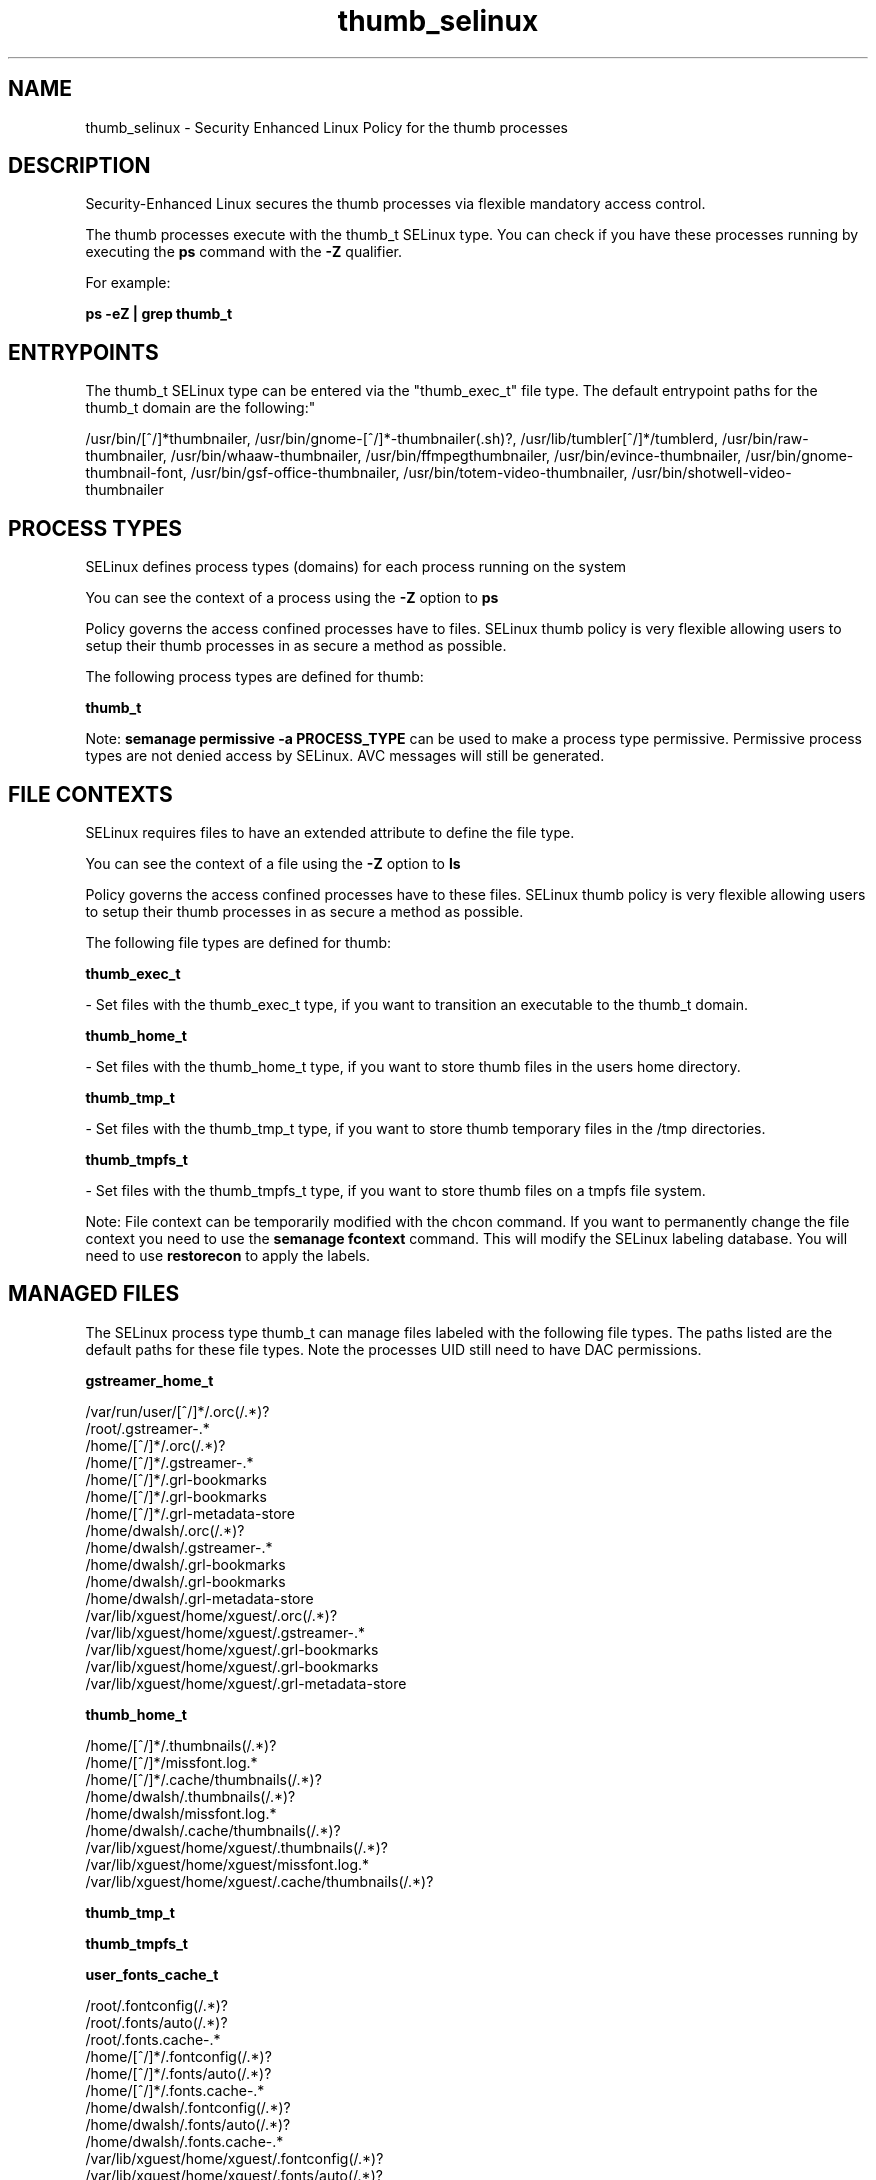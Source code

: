 .TH  "thumb_selinux"  "8"  "12-11-01" "thumb" "SELinux Policy documentation for thumb"
.SH "NAME"
thumb_selinux \- Security Enhanced Linux Policy for the thumb processes
.SH "DESCRIPTION"

Security-Enhanced Linux secures the thumb processes via flexible mandatory access control.

The thumb processes execute with the thumb_t SELinux type. You can check if you have these processes running by executing the \fBps\fP command with the \fB\-Z\fP qualifier.

For example:

.B ps -eZ | grep thumb_t


.SH "ENTRYPOINTS"

The thumb_t SELinux type can be entered via the "thumb_exec_t" file type.  The default entrypoint paths for the thumb_t domain are the following:"

/usr/bin/[^/]*thumbnailer, /usr/bin/gnome-[^/]*-thumbnailer(.sh)?, /usr/lib/tumbler[^/]*/tumblerd, /usr/bin/raw-thumbnailer, /usr/bin/whaaw-thumbnailer, /usr/bin/ffmpegthumbnailer, /usr/bin/evince-thumbnailer, /usr/bin/gnome-thumbnail-font, /usr/bin/gsf-office-thumbnailer, /usr/bin/totem-video-thumbnailer, /usr/bin/shotwell-video-thumbnailer
.SH PROCESS TYPES
SELinux defines process types (domains) for each process running on the system
.PP
You can see the context of a process using the \fB\-Z\fP option to \fBps\bP
.PP
Policy governs the access confined processes have to files.
SELinux thumb policy is very flexible allowing users to setup their thumb processes in as secure a method as possible.
.PP
The following process types are defined for thumb:

.EX
.B thumb_t
.EE
.PP
Note:
.B semanage permissive -a PROCESS_TYPE
can be used to make a process type permissive. Permissive process types are not denied access by SELinux. AVC messages will still be generated.

.SH FILE CONTEXTS
SELinux requires files to have an extended attribute to define the file type.
.PP
You can see the context of a file using the \fB\-Z\fP option to \fBls\bP
.PP
Policy governs the access confined processes have to these files.
SELinux thumb policy is very flexible allowing users to setup their thumb processes in as secure a method as possible.
.PP
The following file types are defined for thumb:


.EX
.PP
.B thumb_exec_t
.EE

- Set files with the thumb_exec_t type, if you want to transition an executable to the thumb_t domain.


.EX
.PP
.B thumb_home_t
.EE

- Set files with the thumb_home_t type, if you want to store thumb files in the users home directory.


.EX
.PP
.B thumb_tmp_t
.EE

- Set files with the thumb_tmp_t type, if you want to store thumb temporary files in the /tmp directories.


.EX
.PP
.B thumb_tmpfs_t
.EE

- Set files with the thumb_tmpfs_t type, if you want to store thumb files on a tmpfs file system.


.PP
Note: File context can be temporarily modified with the chcon command.  If you want to permanently change the file context you need to use the
.B semanage fcontext
command.  This will modify the SELinux labeling database.  You will need to use
.B restorecon
to apply the labels.

.SH "MANAGED FILES"

The SELinux process type thumb_t can manage files labeled with the following file types.  The paths listed are the default paths for these file types.  Note the processes UID still need to have DAC permissions.

.br
.B gstreamer_home_t

	/var/run/user/[^/]*/\.orc(/.*)?
.br
	/root/\.gstreamer-.*
.br
	/home/[^/]*/\.orc(/.*)?
.br
	/home/[^/]*/\.gstreamer-.*
.br
	/home/[^/]*/\.grl-bookmarks
.br
	/home/[^/]*/\.grl-bookmarks
.br
	/home/[^/]*/\.grl-metadata-store
.br
	/home/dwalsh/\.orc(/.*)?
.br
	/home/dwalsh/\.gstreamer-.*
.br
	/home/dwalsh/\.grl-bookmarks
.br
	/home/dwalsh/\.grl-bookmarks
.br
	/home/dwalsh/\.grl-metadata-store
.br
	/var/lib/xguest/home/xguest/\.orc(/.*)?
.br
	/var/lib/xguest/home/xguest/\.gstreamer-.*
.br
	/var/lib/xguest/home/xguest/\.grl-bookmarks
.br
	/var/lib/xguest/home/xguest/\.grl-bookmarks
.br
	/var/lib/xguest/home/xguest/\.grl-metadata-store
.br

.br
.B thumb_home_t

	/home/[^/]*/\.thumbnails(/.*)?
.br
	/home/[^/]*/missfont\.log.*
.br
	/home/[^/]*/\.cache/thumbnails(/.*)?
.br
	/home/dwalsh/\.thumbnails(/.*)?
.br
	/home/dwalsh/missfont\.log.*
.br
	/home/dwalsh/\.cache/thumbnails(/.*)?
.br
	/var/lib/xguest/home/xguest/\.thumbnails(/.*)?
.br
	/var/lib/xguest/home/xguest/missfont\.log.*
.br
	/var/lib/xguest/home/xguest/\.cache/thumbnails(/.*)?
.br

.br
.B thumb_tmp_t


.br
.B thumb_tmpfs_t


.br
.B user_fonts_cache_t

	/root/\.fontconfig(/.*)?
.br
	/root/\.fonts/auto(/.*)?
.br
	/root/\.fonts\.cache-.*
.br
	/home/[^/]*/\.fontconfig(/.*)?
.br
	/home/[^/]*/\.fonts/auto(/.*)?
.br
	/home/[^/]*/\.fonts\.cache-.*
.br
	/home/dwalsh/\.fontconfig(/.*)?
.br
	/home/dwalsh/\.fonts/auto(/.*)?
.br
	/home/dwalsh/\.fonts\.cache-.*
.br
	/var/lib/xguest/home/xguest/\.fontconfig(/.*)?
.br
	/var/lib/xguest/home/xguest/\.fonts/auto(/.*)?
.br
	/var/lib/xguest/home/xguest/\.fonts\.cache-.*
.br

.br
.B user_tmp_t

	/var/run/user(/.*)?
.br
	/tmp/gconfd-.*
.br
	/tmp/gconfd-dwalsh
.br
	/tmp/gconfd-xguest
.br

.SH NSSWITCH DOMAIN

.PP
If you want to allow users to resolve user passwd entries directly from ldap rather then using a sssd serve for the thumb_t, you must turn on the authlogin_nsswitch_use_ldap boolean.

.EX
.B setsebool -P authlogin_nsswitch_use_ldap 1
.EE

.PP
If you want to allow confined applications to run with kerberos for the thumb_t, you must turn on the kerberos_enabled boolean.

.EX
.B setsebool -P kerberos_enabled 1
.EE

.SH "COMMANDS"
.B semanage fcontext
can also be used to manipulate default file context mappings.
.PP
.B semanage permissive
can also be used to manipulate whether or not a process type is permissive.
.PP
.B semanage module
can also be used to enable/disable/install/remove policy modules.

.PP
.B system-config-selinux
is a GUI tool available to customize SELinux policy settings.

.SH AUTHOR
This manual page was auto-generated using
.B "sepolicy manpage"
by Dan Walsh.

.SH "SEE ALSO"
selinux(8), thumb(8), semanage(8), restorecon(8), chcon(1), sepolicy(8)
